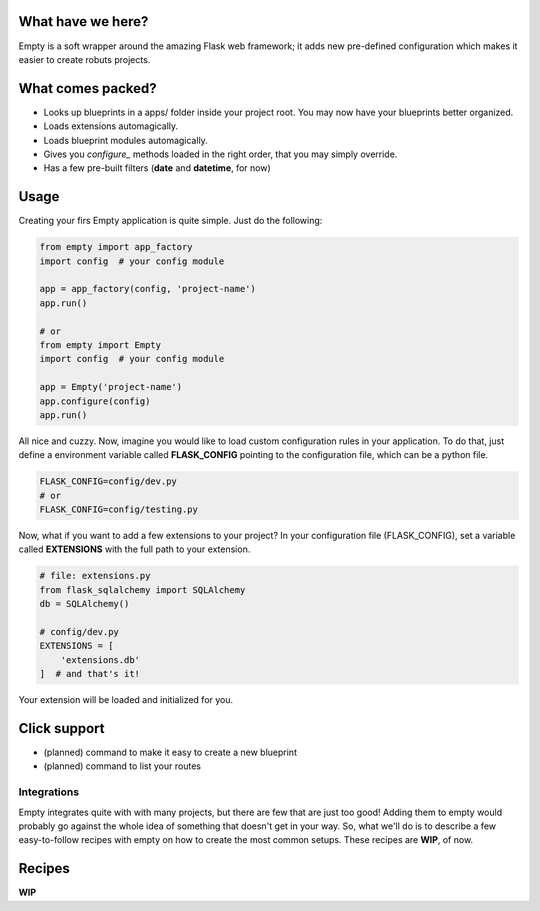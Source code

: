 What have we here?
==================

Empty is a soft wrapper around the amazing Flask web framework; it
adds new pre-defined configuration which makes it easier to create
robuts projects.

What comes packed?
==================

- Looks up blueprints in a apps/ folder inside your project root. You may now have your blueprints better organized.
- Loads extensions automagically.
- Loads blueprint modules automagically.
- Gives you *configure_* methods loaded in the right order, that you may simply override.
- Has a few pre-built filters (**date** and **datetime**, for now)

Usage
=====

Creating your firs Empty application is quite simple. Just do the following:

.. code:: python

    from empty import app_factory
    import config  # your config module

    app = app_factory(config, 'project-name')
    app.run()

    # or
    from empty import Empty
    import config  # your config module

    app = Empty('project-name')
    app.configure(config)
    app.run()

All nice and cuzzy. Now, imagine you would like to load custom
configuration rules in your application. To do that,
just define a environment variable called **FLASK_CONFIG**
pointing to the configuration file, which can be a python file.

.. code:: python

    FLASK_CONFIG=config/dev.py
    # or
    FLASK_CONFIG=config/testing.py

Now, what if you want to add a few extensions to your project?
In your configuration file (FLASK_CONFIG), set a variable
called **EXTENSIONS** with the full path to your extension.

.. code:: python

    # file: extensions.py
    from flask_sqlalchemy import SQLAlchemy
    db = SQLAlchemy()

    # config/dev.py
    EXTENSIONS = [
        'extensions.db'
    ]  # and that's it!

Your extension will be loaded and initialized for you.

Click support
=============

- (planned) command to make it easy to create a new blueprint
- (planned) command to list your routes

Integrations
------------

Empty integrates quite with with many projects, but there are few that
are just too good! Adding them to empty would probably go against the
whole idea of something that doesn't get in your way. So, what we'll do
is to describe a few easy-to-follow recipes with empty on how to
create the most common setups. These recipes are **WIP**, of now.

Recipes
=======

**WIP**
